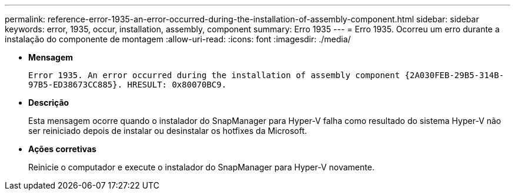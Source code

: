 ---
permalink: reference-error-1935-an-error-occurred-during-the-installation-of-assembly-component.html 
sidebar: sidebar 
keywords: error, 1935, occur, installation, assembly, component 
summary: Erro 1935 
---
= Erro 1935. Ocorreu um erro durante a instalação do componente de montagem
:allow-uri-read: 
:icons: font
:imagesdir: ./media/


* *Mensagem*
+
`Error 1935. An error occurred during the installation of assembly component \{2A030FEB-29B5-314B-97B5-ED38673CC885}. HRESULT: 0x80070BC9.`

* *Descrição*
+
Esta mensagem ocorre quando o instalador do SnapManager para Hyper-V falha como resultado do sistema Hyper-V não ser reiniciado depois de instalar ou desinstalar os hotfixes da Microsoft.

* *Ações corretivas*
+
Reinicie o computador e execute o instalador do SnapManager para Hyper-V novamente.


